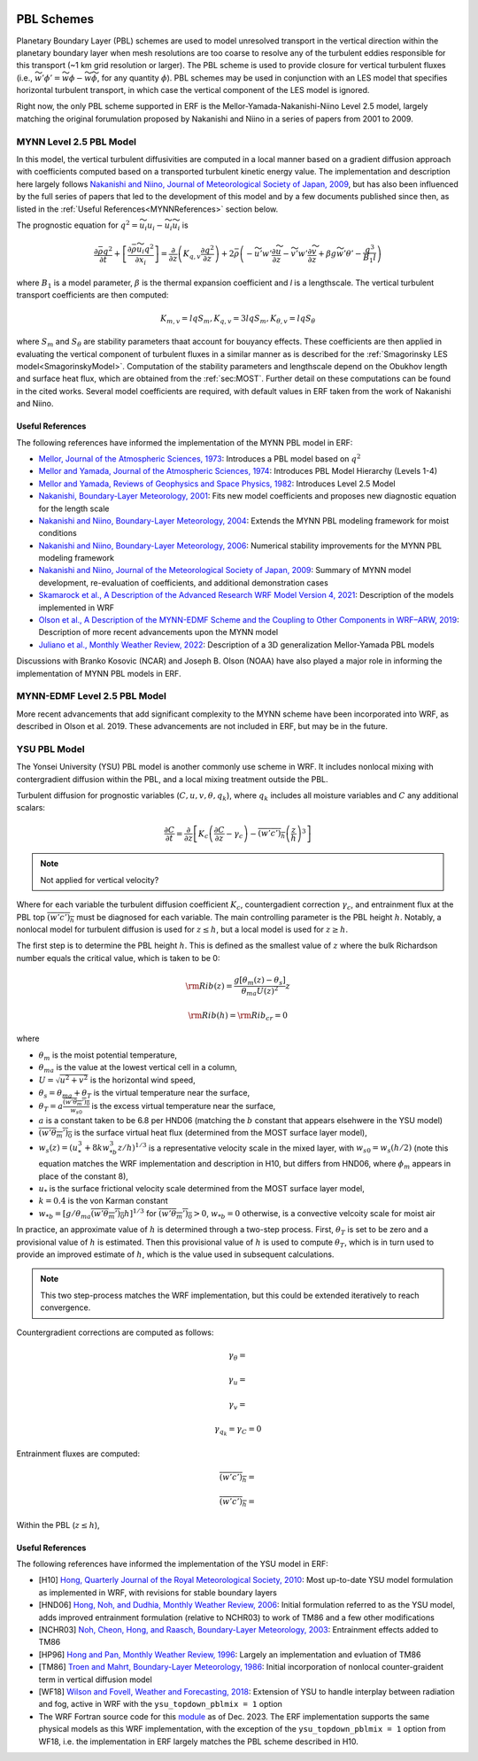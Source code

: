 
 .. role:: cpp(code)
    :language: c++

 .. role:: f(code)
    :language: fortran

.. _PBLschemes:

PBL Schemes
===========

Planetary Boundary Layer (PBL) schemes are used to model unresolved transport
in the vertical direction within the planetary boundary layer when mesh
resolutions are too coarse to resolve any of the turbulent eddies responsible
for this transport (~1 km grid resolution or larger). The PBL scheme is used to
provide closure for vertical turbulent fluxes
(i.e., :math:`\widetilde{w'\phi'} = \widetilde{w\phi} - \widetilde{w}\widetilde{\phi}`,
for any quantity :math:`\phi`). PBL schemes may be used in
conjunction with an LES model that specifies horizontal turbulent transport, in
which case the vertical component of the LES model is ignored.

Right now, the only PBL scheme supported in ERF is the Mellor-Yamada-Nakanishi-Niino
Level 2.5 model, largely matching the original forumulation proposed by Nakanishi and
Niino in a series of papers from 2001 to 2009.

.. _MYNN25:

MYNN Level 2.5 PBL Model
------------------------
In this model, the vertical turbulent diffusivities are computed in a local
manner based on a gradient diffusion approach with coefficients computed based on
a transported turbulent kinetic energy value. The implementation and description
here largely follows `Nakanishi and Niino, Journal of Meteorological Society of Japan, 2009
<https://doi.org/10.2151/jmsj.87.895>`_, but has also been influenced by the full series
of papers that led to the development of this model and by a few documents published since then,
as listed in the :ref:`Useful References<MYNNReferences>` section below.

..
  A key difference is conservative form


The prognostic equation
for :math:`q^2 = \widetilde{u_i u_i} - \widetilde{u}_i\widetilde{u}_i` is

.. math::

    \frac{\partial \bar{\rho} q^2}{\partial t}
    + \left[ \frac{\partial \bar{\rho} \widetilde{u}_i q^2}{\partial x_i} \right]
    = \frac{\partial}{\partial z} \left(K_{q,v} \frac{\partial q^2}{\partial z} \right)
    + 2\bar{\rho} \left(-\widetilde{u'w'} \frac{\partial \widetilde{u}}{\partial z}
    - \widetilde{v'w'}\frac{\partial \widetilde{v}}{\partial z}
    + \beta g \widetilde{w'\theta'}
    - \frac{q^3}{B_1 l}
    \right)

where :math:`B_1` is a model parameter, :math:`\beta` is the thermal
expansion coefficient and `l` is a lengthscale. The vertical turbulent transport
coefficients are then computed:

.. math::

   K_{m,v} = l q S_m, K_{q,v} = 3 l q S_m, K_{\theta, v} = l q S_\theta

where :math:`S_m` and :math:`S_\theta` are stability parameters thaat
account for bouyancy effects. These
coefficients are then applied in evaluating the vertical component of turbulent
fluxes in a similar manner as is described for the
:ref:`Smagorinsky LES model<SmagorinskyModel>`. Computation of the stability parameters
and lengthscale depend on the Obukhov length and surface heat flux, which are
obtained from the :ref:`sec:MOST`. Further detail on these
computations can be found in the cited works. Several model coefficients are
required, with default values in ERF taken from the work of Nakanishi and Niino.

.. _MYNNReferences:

Useful References
~~~~~~~~~~~~~~~~~

The following references have informed the implementation of the MYNN PBL model in ERF:

.. _Mellor73: https://doi.org/10.1175/1520-0469(1973)030<1061:APOTPO>2.0.CO;2

.. _MY74: https://doi.org/10.1175/1520-0469(1974)031<1791:AHOTCM>2.0.CO;2

- `Mellor, Journal of the Atmospheric Sciences, 1973 <Mellor73_>`_: Introduces a PBL model based on :math:`q^2`

- `Mellor and Yamada, Journal of the Atmospheric Sciences, 1974 <MY74_>`_: Introduces PBL Model Hierarchy (Levels 1-4)

- `Mellor and Yamada, Reviews of Geophysics and Space Physics, 1982 <https://doi.org/10.1029/RG020i004p00851>`_:
  Introduces Level 2.5 Model

- `Nakanishi, Boundary-Layer Meteorology, 2001 <https://doi.org/10.1023/A:1018915827400>`_: Fits new model
  coefficients and proposes new diagnostic equation for the length scale

- `Nakanishi and Niino, Boundary-Layer Meteorology, 2004 <https://doi.org/10.1023/B:BOUN.0000020164.04146.98>`_:
  Extends the MYNN PBL modeling framework for moist conditions

- `Nakanishi and Niino, Boundary-Layer Meteorology, 2006 <https://doi.org/10.1007/s10546-005-9030-8>`_:
  Numerical stability improvements for the MYNN PBL modeling framework

- `Nakanishi and Niino, Journal of the Meteorological Society of Japan, 2009 <https://doi.org/10.2151/jmsj.87.895>`_:
  Summary of MYNN model development,
  re-evaluation of coefficients, and additional demonstration cases

- `Skamarock et al., A Description of the Advanced Research WRF Model Version 4, 2021 <http://dx.doi.org/10.5065/1dfh-6p97>`_:
  Description of the models implemented in WRF

- `Olson et al., A Description of the MYNN-EDMF Scheme and the Coupling to Other Components in WRF–ARW, 2019
  <https://doi.org/10.25923/n9wm-be49>`_:
  Description of more recent advancements upon the MYNN model

- `Juliano et al., Monthly Weather Review, 2022 <https://doi.org/10.1175/MWR-D-21-0164.1>`_:
  Description of a 3D generalization Mellor-Yamada PBL models

Discussions with Branko Kosovic (NCAR) and Joseph B. Olson (NOAA) have also played a major role in informing
the implementation of MYNN PBL models in ERF.

.. _MYNNEDMF:

MYNN-EDMF Level 2.5 PBL Model
-----------------------------

More recent advancements that add significant complexity to the MYNN scheme have been incorporated into WRF, as described in Olson et al. 2019. These advancements are not included in ERF, but may be in the future.

.. _YSUPBL:

YSU PBL Model
-------------

The Yonsei University (YSU) PBL model is another commonly use scheme in WRF. It includes nonlocal mixing with  contergradient diffusion within the PBL, and a local mixing treatment outside the PBL.

Turbulent diffusion for prognostic variables (:math:`C, u, v, \theta, q_k`), where :math:`q_k` includes all moisture variables and :math:`C`
any additional scalars:

.. math::
   \frac{\partial C}{\partial t}
   = \frac{\partial}{\partial z} \left[
   K_c \left( \frac{\partial C}{\partial z} - \gamma_c \right)
   - \overline{\left(w'c' \right)_h} \left( \frac{z}{h} \right)^3
   \right]

.. note::

   Not applied for vertical velocity?

Where for each variable the turbulent diffusion coefficient :math:`K_c`, countergadient correction :math:`\gamma_c`,
and entrainment flux at the PBL top :math:`\overline{\left(w'c' \right)_h}` must be diagnosed for each variable.
The main controlling parameter is the PBL height :math:`h`.
Notably, a nonlocal model for turbulent diffusion is used for :math:`z \leq h`, but a local model is used for :math:`z \ge h`.

The first step is to determine the PBL height :math:`h`. This is defined as the smallest value of :math:`z` where the bulk
Richardson number equals the critical value, which is taken to be 0:

.. math::

   {\rm Rib}(z) = \frac{ g \left[ \theta_m(z) - \theta_s\right] }{\theta_{ma} U(z)^2}z

.. math::

   {\rm Rib}(h) = {\rm Rib_{cr}} = 0

where

- :math:`\theta_m` is the moist potential temperature,
- :math:`\theta_{ma}` is the value at the lowest vertical cell in a column,
- :math:`U = \sqrt{u^2 + v^2}` is the horizontal wind speed,
- :math:`\theta_s = \theta_{ma} + \theta_T` is the virtual temperature near the surface,
- :math:`\theta_T = a\frac{\overline{\left(w'\theta_m' \right)_0}}{w_{s0}}` is the excess virtual temperature near the surface,
- :math:`a` is a constant taken to be 6.8 per HND06 (matching the :math:`b` constant that appears elsehwere in the YSU model)
- :math:`\overline{\left(w'\theta_m' \right)_0}` is the surface virtual heat flux (determined from the MOST surface layer model),
- :math:`w_{s}(z) = \left(u_*^3 + 8 k w_{*b}^3z/h \right)^{1/3}` is a representative velocity scale in the mixed layer, with :math:`w_{s0} = w_s(h/2)` (note this equation matches the WRF implementation and description in H10, but differs from HND06, where :math:`\phi_m` appears in place of the constant 8),
- :math:`u_*` is the surface frictional velocity scale determined from the MOST surface layer model,
- :math:`k = 0.4` is the von Karman constant
- :math:`w_{*b} = \left[ g/\theta_{ma} \overline{\left(w'\theta_m' \right)_0} h \right]^{1/3}` for :math:`\overline{\left(w'\theta_m' \right)_0} > 0`, :math:`w_{*b} = 0` otherwise, is a convective velcoity scale for moist air

In practice, an approximate value of :math:`h` is determined through a two-step process. First, :math:`\theta_T` is set to be zero
and a provisional value of :math:`h` is estimated. Then this provisional value of :math:`h` is used to compute :math:`\theta_T`,
which is in turn used to provide an improved estimate of :math:`h`, which is the value used in subsequent calculations.

.. note::

   This two step-process matches the WRF implementation, but this could be extended iteratively to reach convergence.


Countergradient corrections are computed as follows:

.. math::

   \gamma_\theta =

.. math::
   \gamma_u =

.. math::
   \gamma_v =

.. math::
   \gamma_{q_k} = \gamma_C = 0

Entrainment fluxes are computed:

.. math::
   \overline{\left(w'c' \right)_h} =

.. math::
   \overline{\left(w'c' \right)_h} =

Within the PBL (:math:`z \leq h`),

.. _YSUReferences:

Useful References
~~~~~~~~~~~~~~~~~

The following references have informed the implementation of the YSU model in ERF:

.. _HP96: https://doi.org/10.1175/1520-0493(1996)124<2322:NBLVDI>2.0.CO;2

- [H10] `Hong, Quarterly Journal of the Royal Meteorological Society, 2010 <https://doi.org/10.1002/qj.665>`_: Most up-to-date YSU model formulation as implemented in WRF, with revisions for stable boundary layers

- [HND06] `Hong, Noh, and Dudhia, Monthly Weather Review, 2006 <https://doi.org/10.1175/MWR3199.1>`_: Initial formulation referred to as the YSU model, adds improved entrainment formulation (relative to NCHR03) to work of TM86 and a few other modifications

- [NCHR03] `Noh, Cheon, Hong, and Raasch, Boundary-Layer Meteorology, 2003 <https://doi.org/10.1023/A:1022146015946>`_: Entrainment effects added to TM86

- [HP96] `Hong and Pan, Monthly Weather Review, 1996 <HP96_>`_: Largely an implementation and evluation of TM86

- [TM86] `Troen and Mahrt, Boundary-Layer Meteorology, 1986 <https://doi.org/10.1007/BF00122760>`_: Initial incorporation of nonlocal counter-graident term in vertical diffusion model

- [WF18] `Wilson and Fovell, Weather and Forecasting, 2018 <https://doi.org/10.1175/WAF-D-17-0109.1>`_: Extension of YSU to handle interplay between radiation and fog, active in WRF with the ``ysu_topdown_pblmix = 1`` option

- The WRF Fortran source code for this `module <https://github.com/wrf-model/WRF/blob/a8eb846859cb39d0acfd1d3297ea9992ce66424a/phys/module_bl_ysu.F>`_ as of Dec. 2023. The ERF implementation supports the same physical models as this WRF implementation, with the exception of the ``ysu_topdown_pblmix = 1`` option from WF18, i.e. the implementation in ERF largely matches the PBL scheme described in H10.
